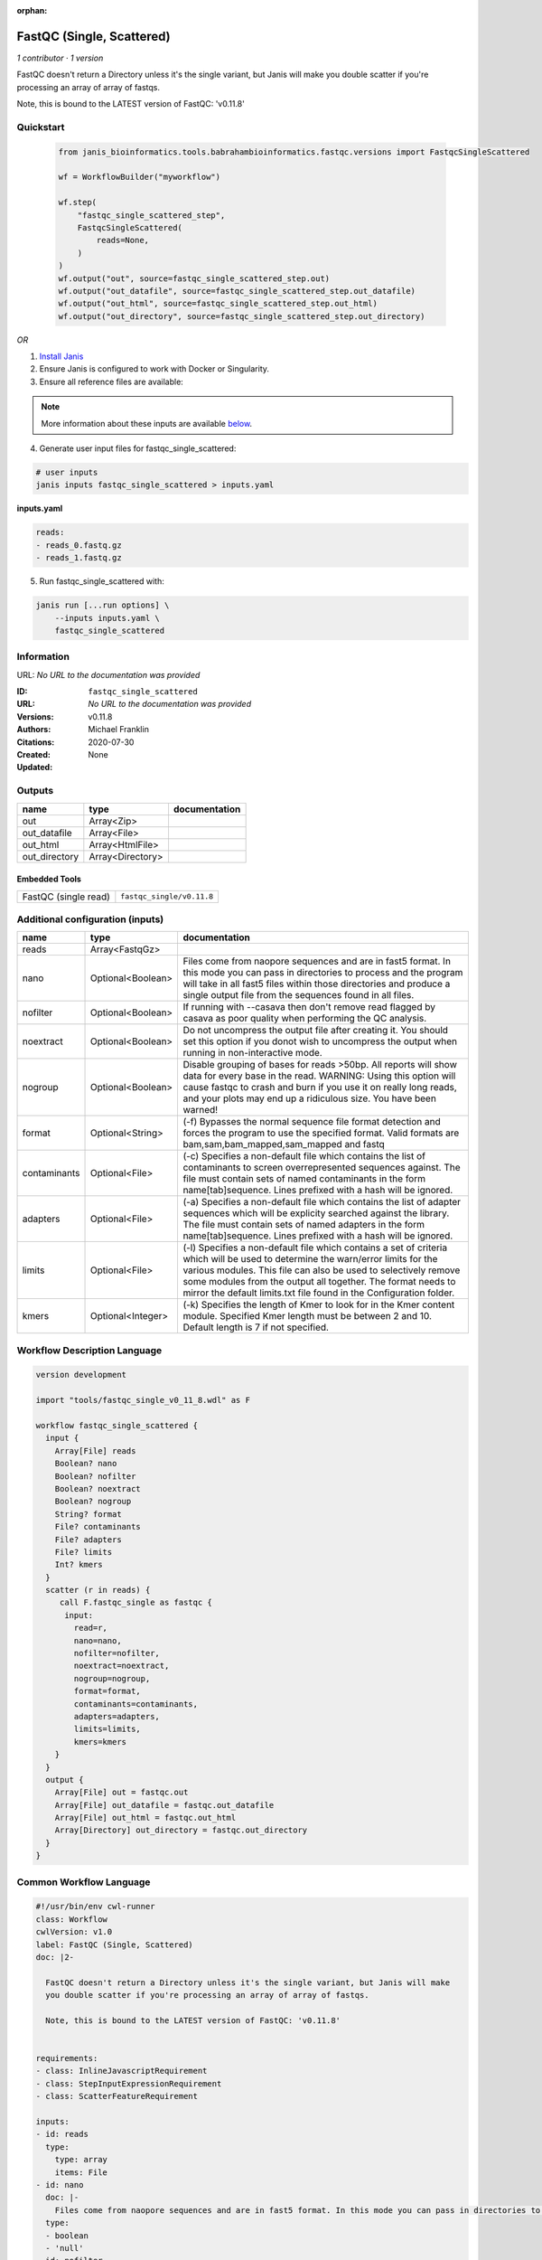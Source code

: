 :orphan:

FastQC (Single, Scattered)
====================================================

*1 contributor · 1 version*


FastQC doesn't return a Directory unless it's the single variant, but Janis will make
you double scatter if you're processing an array of array of fastqs.

Note, this is bound to the LATEST version of FastQC: 'v0.11.8'
    


Quickstart
-----------

    .. code-block:: python

       from janis_bioinformatics.tools.babrahambioinformatics.fastqc.versions import FastqcSingleScattered

       wf = WorkflowBuilder("myworkflow")

       wf.step(
           "fastqc_single_scattered_step",
           FastqcSingleScattered(
               reads=None,
           )
       )
       wf.output("out", source=fastqc_single_scattered_step.out)
       wf.output("out_datafile", source=fastqc_single_scattered_step.out_datafile)
       wf.output("out_html", source=fastqc_single_scattered_step.out_html)
       wf.output("out_directory", source=fastqc_single_scattered_step.out_directory)
    

*OR*

1. `Install Janis </tutorials/tutorial0.html>`_

2. Ensure Janis is configured to work with Docker or Singularity.

3. Ensure all reference files are available:

.. note:: 

   More information about these inputs are available `below <#additional-configuration-inputs>`_.



4. Generate user input files for fastqc_single_scattered:

.. code-block:: bash

   # user inputs
   janis inputs fastqc_single_scattered > inputs.yaml



**inputs.yaml**

.. code-block:: yaml

       reads:
       - reads_0.fastq.gz
       - reads_1.fastq.gz




5. Run fastqc_single_scattered with:

.. code-block:: bash

   janis run [...run options] \
       --inputs inputs.yaml \
       fastqc_single_scattered





Information
------------

URL: *No URL to the documentation was provided*

:ID: ``fastqc_single_scattered``
:URL: *No URL to the documentation was provided*
:Versions: v0.11.8
:Authors: Michael Franklin
:Citations: 
:Created: 2020-07-30
:Updated: None



Outputs
-----------

=============  ================  ===============
name           type              documentation
=============  ================  ===============
out            Array<Zip>
out_datafile   Array<File>
out_html       Array<HtmlFile>
out_directory  Array<Directory>
=============  ================  ===============


Embedded Tools
***************

====================  =========================
FastQC (single read)  ``fastqc_single/v0.11.8``
====================  =========================



Additional configuration (inputs)
---------------------------------

============  =================  =========================================================================================================================================================================================================================================================================================================================================
name          type               documentation
============  =================  =========================================================================================================================================================================================================================================================================================================================================
reads         Array<FastqGz>
nano          Optional<Boolean>  Files come from naopore sequences and are in fast5 format. In this mode you can pass in directories to process and the program will take in all fast5 files within those directories and produce a single output file from the sequences found in all files.
nofilter      Optional<Boolean>  If running with --casava then don't remove read flagged by casava as poor quality when performing the QC analysis.
noextract     Optional<Boolean>  Do not uncompress the output file after creating it.  You should set this option if you donot wish to uncompress the output when running in non-interactive mode.
nogroup       Optional<Boolean>  Disable grouping of bases for reads >50bp. All reports will show data for every base in the read. WARNING: Using this option will cause fastqc to crash and burn if you use it on really long reads, and your plots may end up a ridiculous size. You have been warned!
format        Optional<String>   (-f) Bypasses the normal sequence file format detection and forces the program to use the specified format.  Valid formats are bam,sam,bam_mapped,sam_mapped and fastq
contaminants  Optional<File>     (-c) Specifies a non-default file which contains the list of contaminants to screen overrepresented sequences against. The file must contain sets of named contaminants in the form name[tab]sequence.  Lines prefixed with a hash will be ignored.
adapters      Optional<File>     (-a) Specifies a non-default file which contains the list of adapter sequences which will be explicity searched against the library. The file must contain sets of named adapters in the form name[tab]sequence. Lines prefixed with a hash will be ignored.
limits        Optional<File>     (-l) Specifies a non-default file which contains a set of criteria which will be used to determine the warn/error limits for the various modules.  This file can also be used to selectively  remove some modules from the output all together. The format needs to mirror the default limits.txt file found in the Configuration folder.
kmers         Optional<Integer>  (-k) Specifies the length of Kmer to look for in the Kmer content module. Specified Kmer length must be between 2 and 10. Default length is 7 if not specified.
============  =================  =========================================================================================================================================================================================================================================================================================================================================

Workflow Description Language
------------------------------

.. code-block:: text

   version development

   import "tools/fastqc_single_v0_11_8.wdl" as F

   workflow fastqc_single_scattered {
     input {
       Array[File] reads
       Boolean? nano
       Boolean? nofilter
       Boolean? noextract
       Boolean? nogroup
       String? format
       File? contaminants
       File? adapters
       File? limits
       Int? kmers
     }
     scatter (r in reads) {
        call F.fastqc_single as fastqc {
         input:
           read=r,
           nano=nano,
           nofilter=nofilter,
           noextract=noextract,
           nogroup=nogroup,
           format=format,
           contaminants=contaminants,
           adapters=adapters,
           limits=limits,
           kmers=kmers
       }
     }
     output {
       Array[File] out = fastqc.out
       Array[File] out_datafile = fastqc.out_datafile
       Array[File] out_html = fastqc.out_html
       Array[Directory] out_directory = fastqc.out_directory
     }
   }

Common Workflow Language
-------------------------

.. code-block:: text

   #!/usr/bin/env cwl-runner
   class: Workflow
   cwlVersion: v1.0
   label: FastQC (Single, Scattered)
   doc: |2-

     FastQC doesn't return a Directory unless it's the single variant, but Janis will make
     you double scatter if you're processing an array of array of fastqs.

     Note, this is bound to the LATEST version of FastQC: 'v0.11.8'
      

   requirements:
   - class: InlineJavascriptRequirement
   - class: StepInputExpressionRequirement
   - class: ScatterFeatureRequirement

   inputs:
   - id: reads
     type:
       type: array
       items: File
   - id: nano
     doc: |-
       Files come from naopore sequences and are in fast5 format. In this mode you can pass in directories to process and the program will take in all fast5 files within those directories and produce a single output file from the sequences found in all files.
     type:
     - boolean
     - 'null'
   - id: nofilter
     doc: |-
       If running with --casava then don't remove read flagged by casava as poor quality when performing the QC analysis.
     type:
     - boolean
     - 'null'
   - id: noextract
     doc: |-
       Do not uncompress the output file after creating it.  You should set this option if you donot wish to uncompress the output when running in non-interactive mode. 
     type:
     - boolean
     - 'null'
   - id: nogroup
     doc: |-
       Disable grouping of bases for reads >50bp. All reports will show data for every base in the read. WARNING: Using this option will cause fastqc to crash and burn if you use it on really long reads, and your plots may end up a ridiculous size. You have been warned! 
     type:
     - boolean
     - 'null'
   - id: format
     doc: |-
       (-f) Bypasses the normal sequence file format detection and forces the program to use the specified format.  Valid formats are bam,sam,bam_mapped,sam_mapped and fastq 
     type:
     - string
     - 'null'
   - id: contaminants
     doc: |-
       (-c) Specifies a non-default file which contains the list of contaminants to screen overrepresented sequences against. The file must contain sets of named contaminants in the form name[tab]sequence.  Lines prefixed with a hash will be ignored.
     type:
     - File
     - 'null'
   - id: adapters
     doc: |-
       (-a) Specifies a non-default file which contains the list of adapter sequences which will be explicity searched against the library. The file must contain sets of named adapters in the form name[tab]sequence. Lines prefixed with a hash will be ignored.
     type:
     - File
     - 'null'
   - id: limits
     doc: |-
       (-l) Specifies a non-default file which contains a set of criteria which will be used to determine the warn/error limits for the various modules.  This file can also be used to selectively  remove some modules from the output all together. The format needs to mirror the default limits.txt file found in the Configuration folder.
     type:
     - File
     - 'null'
   - id: kmers
     doc: |-
       (-k) Specifies the length of Kmer to look for in the Kmer content module. Specified Kmer length must be between 2 and 10. Default length is 7 if not specified. 
     type:
     - int
     - 'null'

   outputs:
   - id: out
     type:
       type: array
       items: File
     outputSource: fastqc/out
   - id: out_datafile
     type:
       type: array
       items: File
     outputSource: fastqc/out_datafile
   - id: out_html
     type:
       type: array
       items: File
     outputSource: fastqc/out_html
   - id: out_directory
     type:
       type: array
       items: Directory
     outputSource: fastqc/out_directory

   steps:
   - id: fastqc
     label: FastQC (single read)
     in:
     - id: read
       source: reads
     - id: nano
       source: nano
     - id: nofilter
       source: nofilter
     - id: noextract
       source: noextract
     - id: nogroup
       source: nogroup
     - id: format
       source: format
     - id: contaminants
       source: contaminants
     - id: adapters
       source: adapters
     - id: limits
       source: limits
     - id: kmers
       source: kmers
     scatter:
     - read
     run: tools/fastqc_single_v0_11_8.cwl
     out:
     - id: out
     - id: out_datafile
     - id: out_html
     - id: out_directory
   id: fastqc_single_scattered

